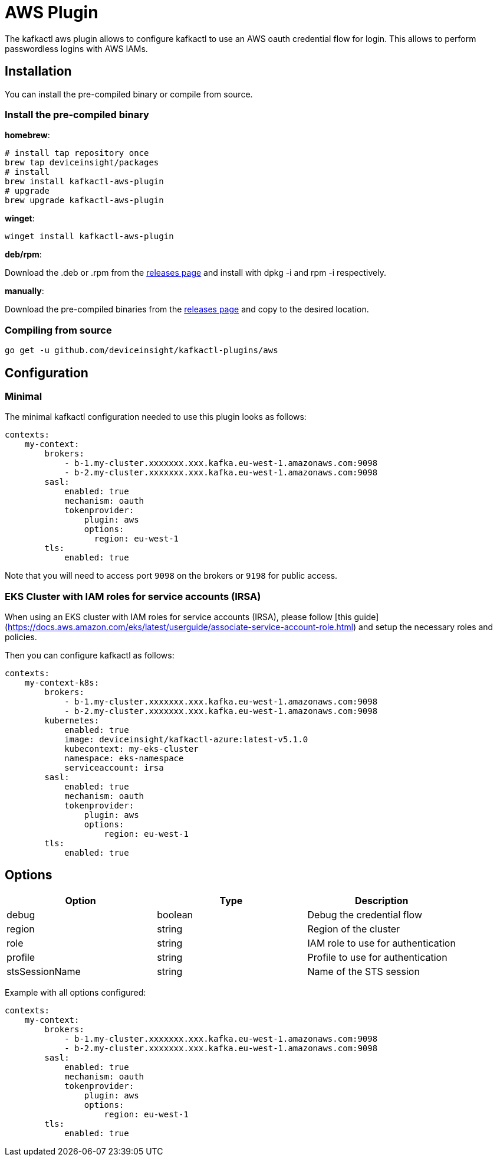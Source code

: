 = AWS Plugin

The kafkactl aws plugin allows to configure kafkactl to use an AWS oauth credential flow for login.
This allows to perform passwordless logins with AWS IAMs.

== Installation

You can install the pre-compiled binary or compile from source.

=== Install the pre-compiled binary

*homebrew*:

[,bash]
----
# install tap repository once
brew tap deviceinsight/packages
# install
brew install kafkactl-aws-plugin
# upgrade
brew upgrade kafkactl-aws-plugin
----

*winget*:
[,bash]
----
winget install kafkactl-aws-plugin
----

*deb/rpm*:

Download the .deb or .rpm from the https://github.com/deviceinsight/kafkactl-plugins/releases[releases page] and install with dpkg -i and rpm -i respectively.

*manually*:

Download the pre-compiled binaries from the https://github.com/deviceinsight/kafkactl-plugins/releases[releases page] and copy to the desired location.

=== Compiling from source

[,bash]
----
go get -u github.com/deviceinsight/kafkactl-plugins/aws
----

== Configuration

=== Minimal

The minimal kafkactl configuration needed to use this plugin looks as follows:

[source,yaml]
----
contexts:
    my-context:
        brokers:
            - b-1.my-cluster.xxxxxxx.xxx.kafka.eu-west-1.amazonaws.com:9098
            - b-2.my-cluster.xxxxxxx.xxx.kafka.eu-west-1.amazonaws.com:9098
        sasl:
            enabled: true
            mechanism: oauth
            tokenprovider:
                plugin: aws
                options:
                  region: eu-west-1
        tls:
            enabled: true
----

Note that you will need to access port `9098` on the brokers or `9198` for public access.

=== EKS Cluster with IAM roles for service accounts (IRSA)

When using an EKS cluster with IAM roles for service accounts (IRSA), please follow [this guide](https://docs.aws.amazon.com/eks/latest/userguide/associate-service-account-role.html)
and setup the necessary roles and policies.

Then you can configure kafkactl as follows:

[source,yaml]
----
contexts:
    my-context-k8s:
        brokers:
            - b-1.my-cluster.xxxxxxx.xxx.kafka.eu-west-1.amazonaws.com:9098
            - b-2.my-cluster.xxxxxxx.xxx.kafka.eu-west-1.amazonaws.com:9098
        kubernetes:
            enabled: true
            image: deviceinsight/kafkactl-azure:latest-v5.1.0
            kubecontext: my-eks-cluster
            namespace: eks-namespace
            serviceaccount: irsa
        sasl:
            enabled: true
            mechanism: oauth
            tokenprovider:
                plugin: aws
                options:
                    region: eu-west-1
        tls:
            enabled: true
----

== Options


|===
|Option | Type | Description

|debug
|boolean
|Debug the credential flow

|region
|string
|Region of the cluster

|role
|string
|IAM role to use for authentication

|profile
|string
|Profile to use for authentication

|stsSessionName
|string
|Name of the STS session
|===

Example with all options configured:

[source,yaml]
----
contexts:
    my-context:
        brokers:
            - b-1.my-cluster.xxxxxxx.xxx.kafka.eu-west-1.amazonaws.com:9098
            - b-2.my-cluster.xxxxxxx.xxx.kafka.eu-west-1.amazonaws.com:9098
        sasl:
            enabled: true
            mechanism: oauth
            tokenprovider:
                plugin: aws
                options:
                    region: eu-west-1
        tls:
            enabled: true
----
